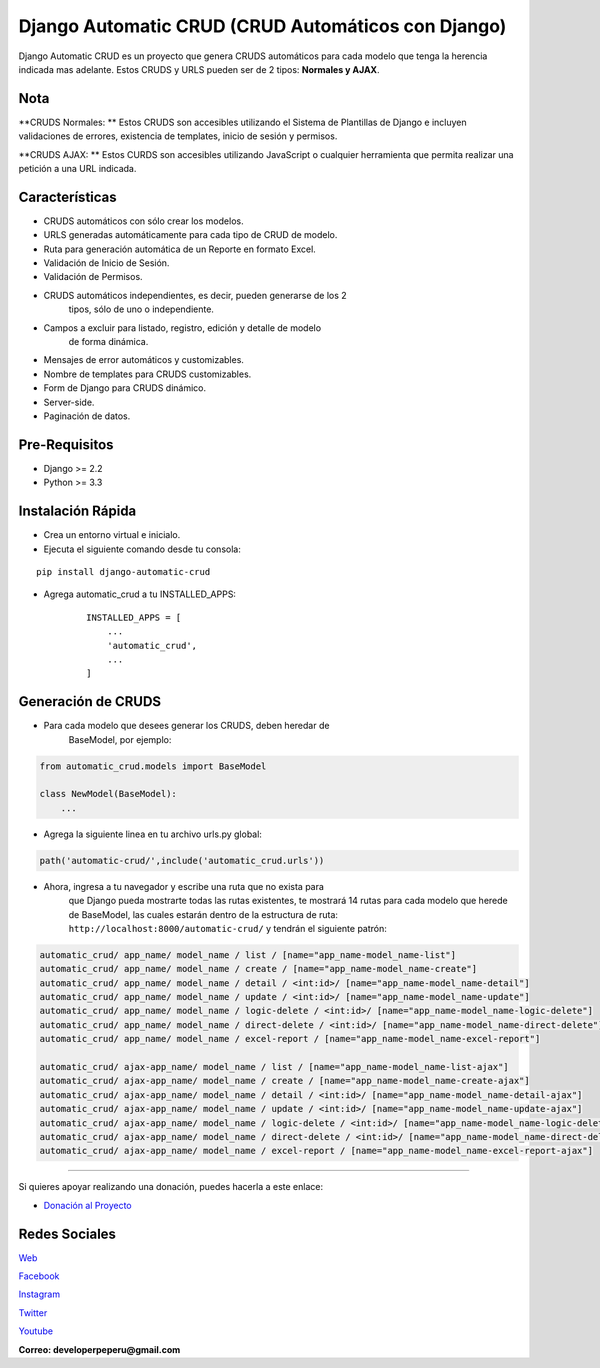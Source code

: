 Django Automatic CRUD (CRUD Automáticos con Django)
===================================================

Django Automatic CRUD es un proyecto que genera CRUDS automáticos para
cada modelo que tenga la herencia indicada mas adelante. Estos CRUDS y
URLS pueden ser de 2 tipos: **Normales y AJAX**.

Nota
----

**CRUDS Normales: ** Estos CRUDS son accesibles utilizando el Sistema de
Plantillas de Django e incluyen validaciones de errores, existencia de
templates, inicio de sesión y permisos.

**CRUDS AJAX: ** Estos CURDS son accesibles utilizando JavaScript o
cualquier herramienta que permita realizar una petición a una URL
indicada.

Características
---------------

- CRUDS automáticos con sólo crear los modelos.
- URLS generadas automáticamente para cada tipo de CRUD de modelo.
- Ruta para generación automática de un Reporte en formato Excel.
- Validación de Inicio de Sesión.
- Validación de Permisos.
- CRUDS automáticos independientes, es decir, pueden generarse de los 2
    tipos, sólo de uno o independiente.
- Campos a excluir para listado, registro, edición y detalle de modelo
   de forma dinámica.
- Mensajes de error automáticos y customizables.
- Nombre de templates para CRUDS customizables.
- Form de Django para CRUDS dinámico.
- Server-side.
- Paginación de datos.

Pre-Requisitos
--------------

- Django >= 2.2
- Python >= 3.3

Instalación Rápida
------------------

- Crea un entorno virtual e inicialo.
- Ejecuta el siguiente comando desde tu consola:

::

        pip install django-automatic-crud

- Agrega automatic\_crud a tu INSTALLED\_APPS:

   ::

           INSTALLED_APPS = [
               ...
               'automatic_crud',
               ...
           ]

Generación de CRUDS
-------------------

- Para cada modelo que desees generar los CRUDS, deben heredar de
   BaseModel, por ejemplo:

.. code:: python


        from automatic_crud.models import BaseModel

        class NewModel(BaseModel):
            ...

- Agrega la siguiente linea en tu archivo urls.py global:

.. code:: python

        path('automatic-crud/',include('automatic_crud.urls'))

- Ahora, ingresa a tu navegador y escribe una ruta que no exista para
   que Django pueda mostrarte todas las rutas existentes, te mostrará 14
   rutas para cada modelo que herede de BaseModel, las cuales estarán
   dentro de la estructura de ruta:
   ``http://localhost:8000/automatic-crud/`` y tendrán el siguiente
   patrón:

.. code:: python


        automatic_crud/ app_name/ model_name / list / [name="app_name-model_name-list"]
        automatic_crud/ app_name/ model_name / create / [name="app_name-model_name-create"]
        automatic_crud/ app_name/ model_name / detail / <int:id>/ [name="app_name-model_name-detail"]
        automatic_crud/ app_name/ model_name / update / <int:id>/ [name="app_name-model_name-update"]
        automatic_crud/ app_name/ model_name / logic-delete / <int:id>/ [name="app_name-model_name-logic-delete"]
        automatic_crud/ app_name/ model_name / direct-delete / <int:id>/ [name="app_name-model_name-direct-delete"]
        automatic_crud/ app_name/ model_name / excel-report / [name="app_name-model_name-excel-report"]

        automatic_crud/ ajax-app_name/ model_name / list / [name="app_name-model_name-list-ajax"]
        automatic_crud/ ajax-app_name/ model_name / create / [name="app_name-model_name-create-ajax"]
        automatic_crud/ ajax-app_name/ model_name / detail / <int:id>/ [name="app_name-model_name-detail-ajax"]
        automatic_crud/ ajax-app_name/ model_name / update / <int:id>/ [name="app_name-model_name-update-ajax"]
        automatic_crud/ ajax-app_name/ model_name / logic-delete / <int:id>/ [name="app_name-model_name-logic-delete-ajax"]
        automatic_crud/ ajax-app_name/ model_name / direct-delete / <int:id>/ [name="app_name-model_name-direct-delete-ajax"]
        automatic_crud/ ajax-app_name/ model_name / excel-report / [name="app_name-model_name-excel-report-ajax"]

--------------

Si quieres apoyar realizando una donación, puedes hacerla a este enlace:

-  `Donación al
   Proyecto <https://www.paypal.com/paypalme/oliversando>`__

Redes Sociales
--------------

`Web <http://www.developerpe.com>`__

`Facebook <https://www.facebook.com/developerper​>`__

`Instagram <https://www.instagram.com/developer.pe/​>`__

`Twitter <https://twitter.com/Developerpepiur​>`__

`Youtube <Developer.pe>`__

**Correo: developerpeperu@gmail.com**
